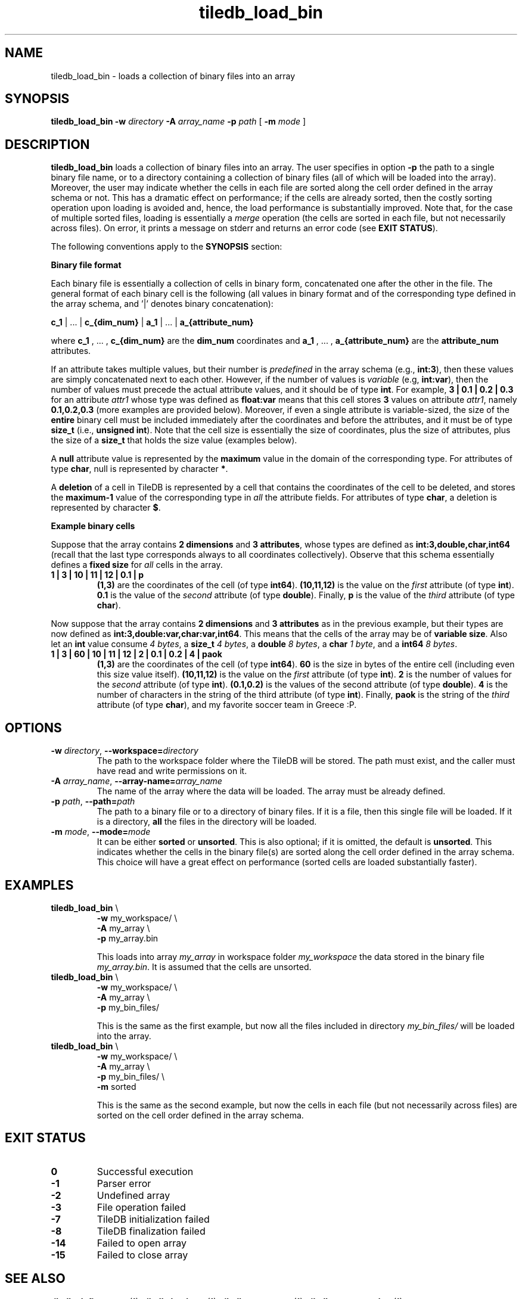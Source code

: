 .TH tiledb_load_bin 1 "29 June 2015" "Version 0.1" "TileDB programs"
 
.SH NAME
tiledb_load_bin - loads a collection of binary files into an array

.SH SYNOPSIS
.B tiledb_load_bin 
.BI "-w " "directory " "-A " "array_name " "-p " "path" 
[
.BI "-m " "mode"
]

.SH DESCRIPTION
.B tiledb_load_bin
loads a collection of binary files into an array. The user specifies in 
option \fB-p\fR the path to a single binary file name, or to a directory 
containing a collection of binary files (all of which will be loaded into
the array). Moreover, the user may indicate whether the cells in each file
are sorted along the cell order defined in the array schema or not. This
has a dramatic effect on performance; if the cells are already sorted, then
the costly sorting operation upon loading is avoided and, hence, the load
performance is substantially improved. Note that, for the case of multiple
sorted files, loading is essentially a \fImerge\fR operation (the cells
are sorted in each file, but not necessarily across files). On error, it prints
a message on stderr and returns an error code (see \fBEXIT STATUS\fR). 

The following conventions apply to the \fBSYNOPSIS\fR section:

.TS
tab (@);
c lx .
\fBbold text\fR @ type exactly as shown
\fIitalic text\fR @ replace with appropriate argument
[\fB\-a \fIarg\fR]@ any or all options within [ ] are optional
.TE


\fBBinary file format\fR 

Each binary file is essentially a collection of cells in binary form,
concatenated one after the other in the file. The general format of each binary
cell is the following (all values in binary format and of the corresponding
type defined in the array schema, and '|' denotes binary concatenation):

\fBc_1\fR | ... | \fBc_{dim_num}\fR | \fBa_1\fR | ... | \fBa_{attribute_num}\fR

where \fBc_1\fR , ... , \fBc_{dim_num}\fR are the \fBdim_num\fR
coordinates and \fBa_1\fR , ... , \fBa_{attribute_num}\fR are the 
\fBattribute_num\fR attributes.

If an attribute takes multiple values, but their number is \fIpredefined\fR in 
the array schema (e.g., \fBint:3\fR), then these values are simply concatenated
next to each other. However, if the number of values is \fIvariable\fR 
(e.g, \fBint:var\fR), then the number of values must precede 
the actual attribute values, and it should be of type \fBint\fR. For example,
\fB3 | 0.1 | 0.2 | 0.3\fR for an attribute \fIattr1\fR whose type was defined as
\fBfloat:var\fR means that this cell stores \fB3\fR values on attribute 
\fIattr1\fR, namely \fB0.1,0.2,0.3\fR (more examples are provided below).
Moreover, if even a single attribute is variable-sized, the size of the
\fBentire\fR binary cell must be included immediately after the coordinates and 
before the attributes, and it must be of type \fBsize_t\fR 
(i.e., \fBunsigned int\fR). Note that the cell size is essentially the size
of coordinates, plus the size of attributes, plus the size of a \fBsize_t\fR
that holds the size value (examples below).

A \fBnull\fR attribute value is represented by the \fBmaximum\fR value in
the domain of the corresponding type. For attributes of type \fBchar\fR, null
is represented by character \fB*\fR.

A \fBdeletion\fR of a cell in TileDB is represented by a cell that 
contains the coordinates of the cell to be deleted, and stores the 
\fBmaximum-1\fR value of the corresponding type in \fIall\fR the attribute 
fields. For attributes of type \fBchar\fR, a deletion is represented by
character \fB$\fR.

\fBExample binary cells\fR

Suppose that the array contains \fB2 dimensions\fR and \fB3 attributes\fR, whose
types are defined as \fBint:3,double,char,int64\fR (recall that the 
last type corresponds always to all coordinates collectively). Observe that this
schema essentially defines a \fBfixed size\fR for \fIall\fR cells in the array.
.TP
.B 1 | 3 | 10 | 11 | 12 | 0.1 | p 
\fB(1,3)\fR are the coordinates of the cell (of type \fBint64\fR). 
\fB(10,11,12)\fR is the value on the \fIfirst\fR attribute (of type \fBint\fR). 
\fB0.1\fR  is the value of the \fIsecond\fR attribute (of type \fBdouble\fR). 
Finally, \fBp\fR is the value of the \fIthird\fR attribute (of type \fBchar\fR).

.PP
Now suppose that the array contains \fB2 dimensions\fR and \fB3 attributes\fR as
in the previous example, but their types are now defined as
\fBint:3,double:var,char:var,int64\fR. This means that the cells of the array
may be of \fBvariable size\fR. Also let an \fBint\fR value consume \fI4
bytes\fR, a \fBsize_t\fR \fI4 bytes\fR, a \fBdouble\fR \fI8 bytes\fR, 
a \fBchar\fR \fI1 byte\fR, and a \fBint64\fR \fI8 bytes\fR.
.TP
.B 1 | 3 | 60 | 10 | 11 | 12 | 2 | 0.1 | 0.2 | 4 | paok
\fB(1,3)\fR are the coordinates of the cell (of type \fBint64\fR). \fB60\fR
is the size in bytes of the entire cell (including even this size value itself).
\fB(10,11,12)\fR is the value on the \fIfirst\fR attribute (of type \fBint\fR). 
\fB2\fR is the number of values for the \fIsecond\fR attribute (of type 
\fBint\fR). \fB(0.1,0.2)\fR is the values of the second attribute (of type 
\fBdouble\fR). \fB4\fR is the number of characters in the string of the third 
attribute (of type \fBint\fR). Finally, \fBpaok\fR is the string of the 
\fIthird\fR attribute (of type \fBchar\fR), and my favorite soccer team in 
Greece :P.
 
.SH OPTIONS
.TP
.BI "-w" " directory" "\fR, " \fB --workspace=\fIdirectory\fR  
The path to the workspace folder where the TileDB will be stored. The path
must exist, and the caller must have read and write permissions on it.

.TP
.BI "-A" " array_name" "\fR, " \fB --array-name=\fIarray_name\fR  
The name of the array where the data will be loaded. The array
must be already defined. 

.TP
.BI "-p" " path" "\fR, " \fB --path=\fIpath\fR  
The path to a binary file or to a directory of binary files. If it is
a file, then this single file will be loaded. If it is a directory,
\fBall\fR the files in the directory will be loaded.

.TP
.BI "-m" " mode" "\fR, " \fB --mode=\fImode\fR  
It can be either \fBsorted\fR or \fBunsorted\fR. This is also optional;
if it is omitted, the default is \fBunsorted\fR. This indicates whether the
cells in the binary file(s) are sorted along the cell order defined in
the array schema. This choice will have a great effect on performance
(sorted cells are loaded substantially faster).

.SH EXAMPLES
.TP
\fBtiledb_load_bin\fR \\ 
    \fB-w \fRmy_workspace/ \\
    \fB-A \fRmy_array \\
    \fB-p \fRmy_array.bin

This loads into array \fImy_array\fR in workspace folder \fImy_workspace\fR the
data stored in the binary file \fImy_array.bin\fR. It is assumed that the cells
are unsorted.

.TP
\fBtiledb_load_bin\fR \\ 
    \fB-w \fRmy_workspace/ \\
    \fB-A \fRmy_array \\
    \fB-p \fRmy_bin_files/

This is the same as the first example, but now all the files included in
directory \fImy_bin_files/\fR will be loaded into the array.

.TP
\fBtiledb_load_bin\fR \\ 
    \fB-w \fRmy_workspace/ \\
    \fB-A \fRmy_array \\
    \fB-p \fRmy_bin_files/ \\
    \fB-m \fRsorted

This is the same as the second example, but now the cells in each file
(but not necessarily across files) are sorted on the cell order defined
in the array schema.

.SH EXIT STATUS
.TP 
.B 0
Successful execution
.TP 
.B -1
Parser error
.TP 
.B -2
Undefined array
.TP 
.B -3
File operation failed
.TP 
.B -7
TileDB initialization failed
.TP 
.B -8
TileDB finalization failed
.TP 
.B -14
Failed to open array
.TP 
.B -15
Failed to close array

.SH SEE ALSO
.BR "tiledb_define_array" "(1), " "tiledb_load_csv" "(1), " \
"tiledb_export_csv" "(1), " "tiledb_generate_data" "(1) "

.SH AUTHOR
Stavros Papadopoulos <http://people.csail.mit.edu/stavrosp>, Copyright (c) 2015
